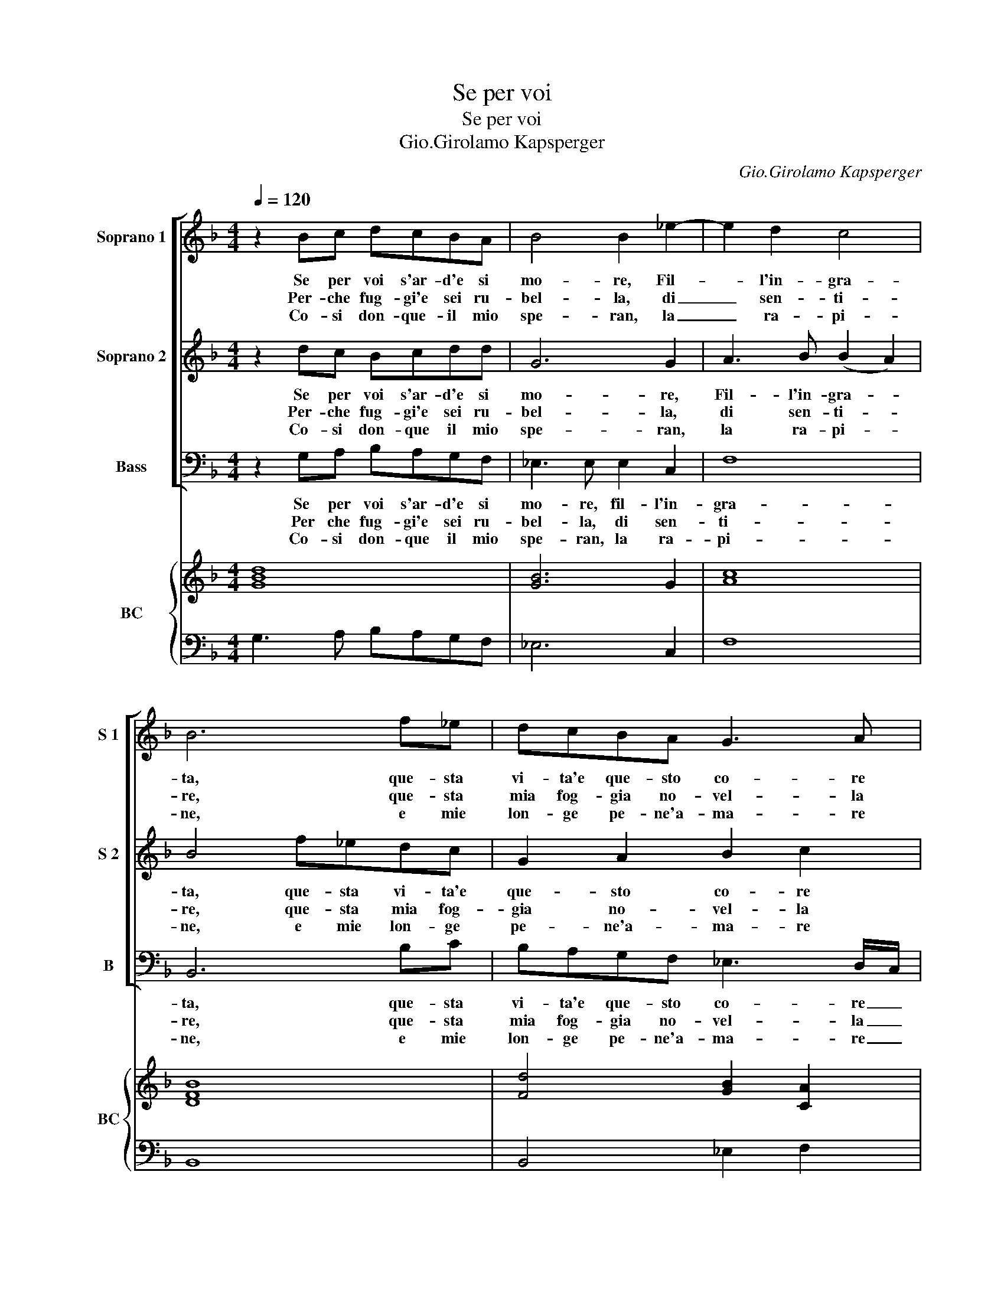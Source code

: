 X:1
T:Se per voi
T:Se per voi
T:Gio.Girolamo Kapsperger
C:Gio.Girolamo Kapsperger
%%score [ 1 2 3 ] { ( 4 6 ) | 5 }
L:1/8
Q:1/4=120
M:4/4
K:F
V:1 treble nm="Soprano 1" snm="S 1"
V:2 treble nm="Soprano 2" snm="S 2"
V:3 bass nm="Bass" snm="B"
V:4 treble nm="BC" snm="BC"
V:6 treble 
V:5 bass 
V:1
 z2 Bc dcBA | B4 B2 _e2- | e2 d2 c4 | B6 f_e | dcBA G3 A | =B2 c2 d4 | c8 :: d2 e2 f2 c2 | %8
w: Se per voi s'ar- d'e si|mo- re, Fil-|* l'in- gra-|ta, que- sta|vi- ta'e que- sto co- re|dis- pie- ta-|ta,|per- che ne- ghi'al-|
w: Per- che fug- gi'e sei ru-|bel- la, di|_ sen- ti-|re, que- sta|mia fog- gia no- vel- la|di mar- ti-|re,|e poi cer- ch'in|
w: Co- si don- que- il mio|spe- ran, la|_ ra- pi-|ne, e mie|lon- ge pe- ne'a- ma- re|non han fi-|ne,|que- sto'e se- gn'o|
 c2 d2 _e3 f | d2 B2 A4 | G8 :| %11
w: la mia vi- ta|dar a- i-|ta.|
w: o- gni lo- co|dar mi fo-|co.|
w: mio tre- so- ro|ch'io mi mo-|ro.|
V:2
 z2 dc Bcdd | G6 G2 | A3 B (B2 A2) | B4 f_edc | G2 A2 B2 c2 | d3 c (c2 =B2) | c8 :: B2 c2 d2 A2 | %8
w: Se per voi s'ar- d'e si|mo- re,|Fil- l'in- gra- *|ta, que- sta vi- ta'e|que- sto co- re|dis- pie- ta- *|ta.|per che ne- ghi'al-|
w: Per- che fug- gi'e sei ru-|bel- la,|di sen- ti- *|re, que- sta mia fog-|gia no- vel- la|di mar- ti- *|re,|e poi cer- ch'in|
w: Co- si don- que il mio|spe- ran,|la ra- pi- *|ne, e mie lon- ge|pe- ne'a- ma- re|non han fi- *|ne,|que- sto'e se- gn'o|
 A2 B2 c3 d | B3 G G2 ^F2 | G8 :| %11
w: la mia vi- ta|dar a- i- *|ta.|
w: o- gni lo- co|dar mi fo- *|co.|
w: mio tre- so- ro|ch'io mi mo- *|ro.|
V:3
 z2 G,A, B,A,G,F, | _E,3 E, E,2 C,2 | F,8 | B,,6 B,C | B,A,G,F, _E,3 D,/C,/ | =B,,2 A,,2 G,,4 | %6
w: Se per voi s'ar- d'e si|mo- re, fil- l'in-|gra-|ta, que- sta|vi- ta'e que- sto co- re _|dis- pie- ta-|
w: Per che fug- gi'e sei ru-|bel- la, di sen-|ti-|re, que- sta|mia fog- gia no- vel- la _|di mar- ti-|
w: Co- si don- que il mio|spe- ran, la ra-|pi-|ne, e mie|lon- ge pe- ne'a- ma- re _|non han fi-|
 C,8 :: B,2 A,G, F,2 F,2 | F,2 _E,D, C,3 A,, | B,,2 G,,2 D,4 | G,,8 :| %11
w: ta,|per che _ ne- ghi'al-|la mia _ vi- ta|dar a- i-|ta.|
w: re,|e poi- _ cer- ch'in|o- gni _ lo- co|dar mi fo-|co.|
w: ne,|que- sto'e- * se- gn'o|mio tre- * so- ro|ch'io mi mo-|ro.|
V:4
 [GBd]8 | [GB]6 G2 | [Ac]8 | [DFB]8 | [Fd]4 [GB]2 [CA]2 | [DG=B]2 [Ac]2 [Gc]2 [DB]2 | [EGc]8 :: %7
 [Fd]4 [FA]4 | [Ac]2 [Bd]2 [c_e]3 [df] | d2 B2 d4 | [DG=B]8 :| %11
V:5
 G,3 A, B,A,G,F, | _E,6 C,2 | F,8 | B,,8 | B,,4 _E,2 F,2 | G,4 G,,4 | C,8 :: B,2 A,G, F,4- | %8
 F,2 _E,D, C,3 A,, | B,,2 G,,2 [D,A,]4 | [G,,G,]8 :| %11
V:6
 x8 | x8 | x8 | x8 | x8 | x8 | x8 :: x8 | x8 | G2 FE G2 ^F2 | x8 :| %11

